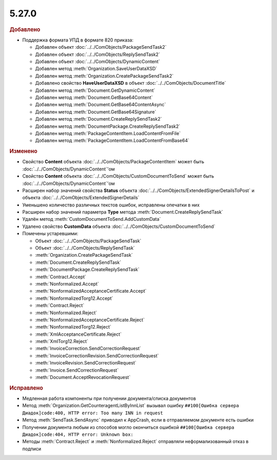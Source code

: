5.27.0
------

.. feed-entry::
  :date: 2019-06-17

.. rubric:: Добавлено

* Поддержка формата УПД в формате 820 приказа:

  * Добавлен объект :doc:`../../ComObjects/PackageSendTask2`
  * Добавлен объект :doc:`../../ComObjects/ReplySendTask2`
  * Добавлен объект :doc:`../../ComObjects/DynamicContent`
  * Добавлен метод :meth:`Organization.SaveUserDataXSD`
  * Добавлен метод :meth:`Organization.CreatePackageSendTask2`
  * Добавлено свойство **HaveUserDataXSD** в объект :doc:`../../ComObjects/DocumentTitle`
  * Добавлен метод :meth:`Document.GetDynamicContent`
  * Добавлен метод :meth:`Document.GetBase64Content`
  * Добавлен метод :meth:`Document.GetBase64ContentAsync`
  * Добавлен метод :meth:`Document.GetBase64Signature`
  * Добавлен метод :meth:`Document.CreateReplySendTask2`
  * Добавлен метод :meth:`DocumentPackage.CreateReplySendTask2`
  * Добавлен метод :meth:`PackageContentItem.LoadContentFromFile`
  * Добавлен метод :meth:`PackageContentItem.LoadContentFromBase64`


.. rubric:: Изменено

* Свойство **Content** объекта :doc:`../../ComObjects/PackageContentItem` может быть :doc:`../../ComObjects/DynamicContent`'ом
* Свойство **Content** объекта :doc:`../../ComObjects/CustomDocumentToSend` может быть :doc:`../../ComObjects/DynamicContent`'ом
* Расширен набор значений свойства **Status** объекта :doc:`../../ComObjects/ExtendedSignerDetailsToPost` и объекта :doc:`../../ComObjects/ExtendedSignerDetails`
* Уменьшено количество различных текстов ошибок, исправлены опечатки в них
* Расширен набор значений параметра **Type** метода :meth:`Document.CreateReplySendTask`
* Удалён метод :meth:`CustomDocumentToSend.AddCustomData`
* Удалено свойство **CustomData** объекта :doc:`../../ComObjects/CustomDocumentToSend`

* Помечены устаревшими:

  * Объект :doc:`../../ComObjects/PackageSendTask`
  * Объект :doc:`../../ComObjects/ReplySendTask`
  * :meth:`Organization.CreatePackageSendTask`
  * :meth:`Document.CreateReplySendTask`
  * :meth:`DocumentPackage.CreateReplySendTask`
  * :meth:`Contract.Accept`
  * :meth:`Nonformalized.Accept`
  * :meth:`NonformalizedAcceptanceCertificate.Accept`
  * :meth:`NonformalizedTorg12.Accept`
  * :meth:`Contract.Reject`
  * :meth:`Nonformalized.Reject`
  * :meth:`NonformalizedAcceptanceCertificate.Reject`
  * :meth:`NonformalizedTorg12.Reject`
  * :meth:`XmlAcceptanceCertificate.Reject`
  * :meth:`XmlTorg12.Reject`
  * :meth:`InvoiceCorrection.SendCorrectionRequest`
  * :meth:`InvoiceCorrectionRevision.SendCorrectionRequest`
  * :meth:`InvoiceRevision.SendCorrectionRequest`
  * :meth:`Invoice.SendCorrectionRequest`
  * :meth:`Document.AcceptRevocationRequest`


.. rubric:: Исправлено

* Медленная работа компоненты при получении документа/списка документов
* Метод :meth:`Organization.GetCounteragentListByInnList` вызывал ошибку ``##100[Ошибка сервера Диадок]code:400, HTTP error: Too many INN in request``
* Метод :meth:`SendTask.SendAsync` приводил к AppCrash, если в отправляемом документе есть ошибки
* Получении документа любым из способов могло окончиться ошибкой ``##100[Ошибка сервера Диадок]code:404, HTTP error: Unknown box:``
* Методы :meth:`Contract.Reject` и :meth:`Nonformalized.Reject` отправляли неформализованный отказ в подписи

